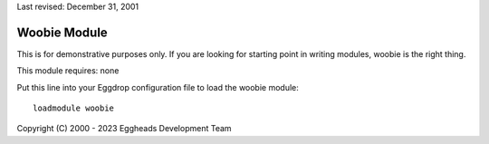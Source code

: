 Last revised: December 31, 2001

.. _woobie:

Woobie Module
-------------

This is for demonstrative purposes only. If you are looking for starting
point in writing modules, woobie is the right thing.

This module requires: none

Put this line into your Eggdrop configuration file to load the woobie
module::

  loadmodule woobie

Copyright (C) 2000 - 2023 Eggheads Development Team
